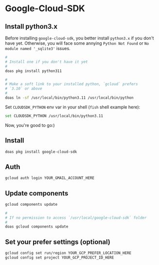 * Google-Cloud-SDK

** Install python3.x

Before installing =google-cloud-sdk=, you better install =python3.x= if you don't have yet. Otherwise, you will face some annying =Python Not Found= or =No module named '_sqlite3'= issues.

#+BEGIN_SRC bash
  #
  # Install one if you don't have it yet
  #
  doas pkg install python311

  #
  # Make a soft link to your installed python, `gcloud` prefers
  # `3.10` or above
  #
  doas ln -sf /usr/local/bin/python3.11 /usr/local/bin/python
#+END_SRC

Set =CLOUDSDK_PYTHON= env var in your shell (=fish= shell example here):

#+BEGIN_SRC bash
  set CLOUDSDK_PYTHON /usr/local/bin/python3.11
#+END_SRC

Now, you're good to go:)


** Install

#+BEGIN_SRC bash
  doas pkg install google-cloud-sdk
#+END_SRC


** Auth

#+BEGIN_SRC bash
  gcloud auth login YOUR_GMAIL_ACCOUNT_HERE
#+END_SRC


** Update components

#+BEGIN_SRC bash
  gcloud components update

  #
  # If no permission to access `/usr/local/google-cloud-sdk` folder
  #
  doas gcloud components update
#+END_SRC


** Set your prefer settings (optional)

#+BEGIN_SRC bash
  gcloud config set run/region YOUR_GCP_PREFER_LOCATION_HERE
  gcloud config set project YOUR_GCP_PROJECT_ID_HERE
#+END_SRC


